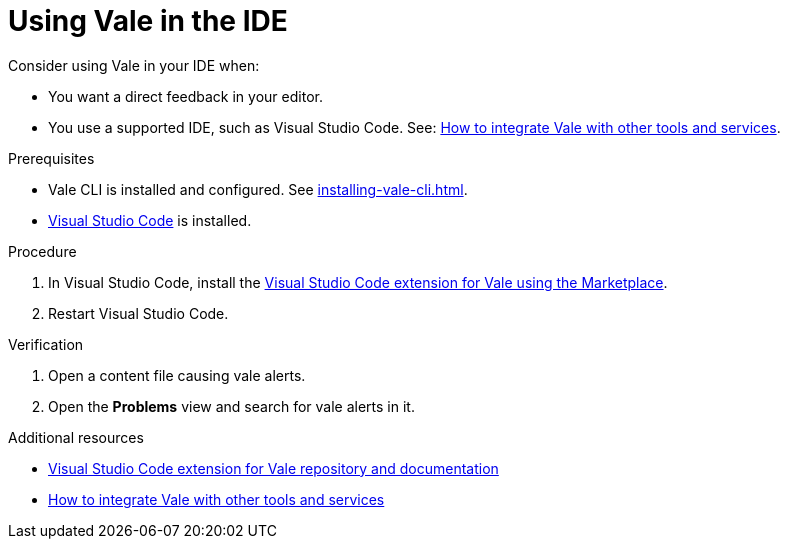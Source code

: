 // Metadata for Antora
:navtitle: Vale in the IDE
:keywords: vale
:description: Overview of using Vale in an IDE
:page-aliases: end-user-guide:using-vale-in-the-ide.adoc
// End of metadata for Antora

:context: using-vale-in-the-ide
:_module-type: PROCEDURE
[id="proc_using-vale-in-the-ide_{context}"]
= Using Vale in the IDE

Consider using Vale in your IDE when:

* You want a direct feedback in your editor.
* You use a supported IDE, such as Visual Studio Code. See: link:https://vale.sh/docs/integrations/guide/[How to integrate Vale with other tools and services].

.Prerequisites

* Vale CLI is installed and configured. See xref:installing-vale-cli.adoc[].
* link:https://code.visualstudio.com/docs/setup/setup-overview[Visual Studio Code] is installed.

.Procedure

. In  Visual Studio Code, install the link:https://marketplace.visualstudio.com/items?itemName=errata-ai.vale-server[Visual Studio Code extension for Vale using the Marketplace].

. Restart Visual Studio Code.

.Verification

. Open a content file causing vale alerts.

. Open the *Problems* view and search for vale alerts in it.

.Additional resources

* link:https://github.com/errata-ai/vale-vscode[Visual Studio Code extension for Vale repository and documentation]
* link:https://vale.sh/docs/integrations/guide/[How to integrate Vale with other tools and services]
